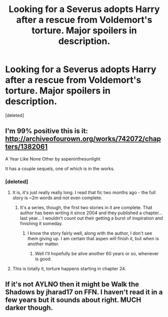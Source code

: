 #+TITLE: Looking for a Severus adopts Harry after a rescue from Voldemort's torture. Major spoilers in description.

* Looking for a Severus adopts Harry after a rescue from Voldemort's torture. Major spoilers in description.
:PROPERTIES:
:Score: 2
:DateUnix: 1443217603.0
:DateShort: 2015-Sep-26
:FlairText: Request
:END:
[deleted]


** I'm 99% positive this is it: [[http://archiveofourown.org/works/742072/chapters/1382061]]

A Year Like None Other by aspeninthesunlight

It has a couple sequels, one of which is in the works.
:PROPERTIES:
:Author: Antosha_Chekhonte
:Score: 6
:DateUnix: 1443219664.0
:DateShort: 2015-Sep-26
:END:

*** [deleted]
:PROPERTIES:
:Score: 1
:DateUnix: 1443220861.0
:DateShort: 2015-Sep-26
:END:

**** It is, it's just really really long. I read that fic two months ago - the full story is ~2m words and not even complete.
:PROPERTIES:
:Author: Imborednow
:Score: 2
:DateUnix: 1443247289.0
:DateShort: 2015-Sep-26
:END:

***** It's a series, though, the first two stories in it are complete. That author has been writing it since 2004 and they published a chapter... last year... I wouldn't count out their getting a burst of inspiration and finishing it someday.
:PROPERTIES:
:Author: cavelioness
:Score: 1
:DateUnix: 1443252695.0
:DateShort: 2015-Sep-26
:END:

****** I know the story fairly well, along with the author, I don't see them giving up. I am certain that aspen will finish it, but when is another matter.
:PROPERTIES:
:Author: tanandblack
:Score: 2
:DateUnix: 1443255290.0
:DateShort: 2015-Sep-26
:END:

******* Well I'll hopefully be alive another 60 years or so, whenever is good.
:PROPERTIES:
:Author: cavelioness
:Score: 2
:DateUnix: 1443256697.0
:DateShort: 2015-Sep-26
:END:


**** This is totally it, torture happens starting in chapter 24.
:PROPERTIES:
:Author: cavelioness
:Score: 1
:DateUnix: 1443252478.0
:DateShort: 2015-Sep-26
:END:


** If it's not AYLNO then it might be Walk the Shadows by jharad17 on FFN. I haven't read it in a few years but it sounds about right. MUCH darker though.
:PROPERTIES:
:Author: carterrocksagain
:Score: 1
:DateUnix: 1455128159.0
:DateShort: 2016-Feb-10
:END:
